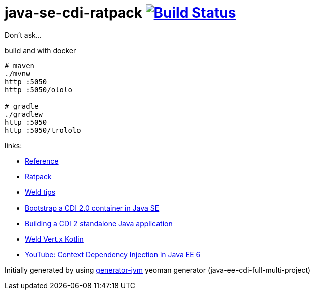 = java-se-cdi-ratpack image:https://travis-ci.org/daggerok/java-se-cdi-ratpack.svg?branch=master["Build Status", link="https://travis-ci.org/daggerok/java-se-cdi-ratpack"]

Don't ask...

//tag::content[]

//Read link:https://daggerok.github.io/java-ee-cdi-full-multi-project[project reference documentation]

.build and with docker
[source,bash]
----
# maven
./mvnw
http :5050
http :5050/ololo

# gradle
./gradlew
http :5050
http :5050/trololo
----

links:

- link:http://docs.jboss.org/weld/reference/latest/en-US/html_single/[Reference]
- link:https://ratpack.io/manual/current/quick-start.html[Ratpack]
- link:http://weld.cdi-spec.org/news/tags/tips/[Weld tips]
- link:https://elmland.blog/2017/09/11/boot-cdi-2-javase/[Bootstrap a CDI 2.0 container in Java SE]
- link:http://www.mastertheboss.com/jboss-frameworks/cdi/building-a-cdi-2-standalone-java-application[Building a CDI 2 standalone Java application]
- link:https://github.com/weld/weld-vertx/tree/master/examples/kotlin[Weld Vert.x Kotlin]
- link:https://www.youtube.com/watch?v=ZKpUoatSkTc[YouTube: Context Dependency Injection in Java EE 6]

//end::content[]

Initially generated by using link:https://github.com/daggerok/generator-jvm/[generator-jvm] yeoman generator (java-ee-cdi-full-multi-project)
